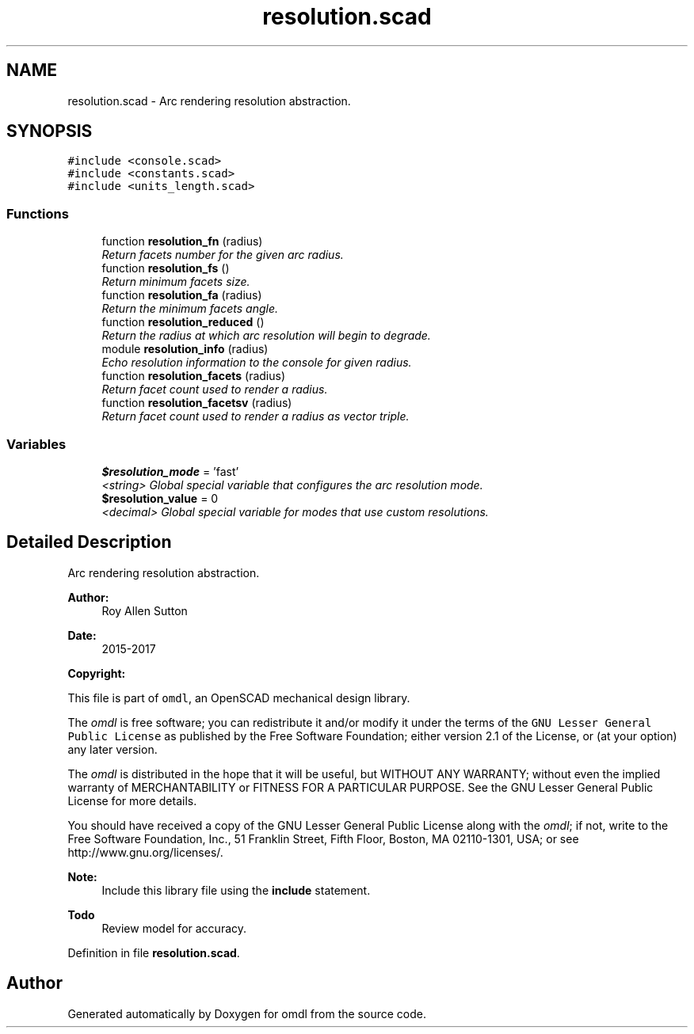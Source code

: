 .TH "resolution.scad" 3 "Sat Feb 4 2017" "Version v0.5" "omdl" \" -*- nroff -*-
.ad l
.nh
.SH NAME
resolution.scad \- Arc rendering resolution abstraction\&.  

.SH SYNOPSIS
.br
.PP
\fC#include <console\&.scad>\fP
.br
\fC#include <constants\&.scad>\fP
.br
\fC#include <units_length\&.scad>\fP
.br

.SS "Functions"

.in +1c
.ti -1c
.RI "function \fBresolution_fn\fP (radius)"
.br
.RI "\fIReturn facets number for the given arc radius\&. \fP"
.ti -1c
.RI "function \fBresolution_fs\fP ()"
.br
.RI "\fIReturn minimum facets size\&. \fP"
.ti -1c
.RI "function \fBresolution_fa\fP (radius)"
.br
.RI "\fIReturn the minimum facets angle\&. \fP"
.ti -1c
.RI "function \fBresolution_reduced\fP ()"
.br
.RI "\fIReturn the radius at which arc resolution will begin to degrade\&. \fP"
.ti -1c
.RI "module \fBresolution_info\fP (radius)"
.br
.RI "\fIEcho resolution information to the console for given radius\&. \fP"
.ti -1c
.RI "function \fBresolution_facets\fP (radius)"
.br
.RI "\fIReturn facet count used to render a radius\&. \fP"
.ti -1c
.RI "function \fBresolution_facetsv\fP (radius)"
.br
.RI "\fIReturn facet count used to render a radius as vector triple\&. \fP"
.in -1c
.SS "Variables"

.in +1c
.ti -1c
.RI "\fB$resolution_mode\fP = 'fast'"
.br
.RI "\fI<string> Global special variable that configures the arc resolution mode\&. \fP"
.ti -1c
.RI "\fB$resolution_value\fP = 0"
.br
.RI "\fI<decimal> Global special variable for modes that use custom resolutions\&. \fP"
.in -1c
.SH "Detailed Description"
.PP 
Arc rendering resolution abstraction\&. 


.PP
\fBAuthor:\fP
.RS 4
Roy Allen Sutton 
.RE
.PP
\fBDate:\fP
.RS 4
2015-2017
.RE
.PP
\fBCopyright:\fP
.RS 4
.RE
.PP
This file is part of \fComdl\fP, an OpenSCAD mechanical design library\&.
.PP
The \fIomdl\fP is free software; you can redistribute it and/or modify it under the terms of the \fCGNU Lesser General Public License\fP as published by the Free Software Foundation; either version 2\&.1 of the License, or (at your option) any later version\&.
.PP
The \fIomdl\fP is distributed in the hope that it will be useful, but WITHOUT ANY WARRANTY; without even the implied warranty of MERCHANTABILITY or FITNESS FOR A PARTICULAR PURPOSE\&. See the GNU Lesser General Public License for more details\&.
.PP
You should have received a copy of the GNU Lesser General Public License along with the \fIomdl\fP; if not, write to the Free Software Foundation, Inc\&., 51 Franklin Street, Fifth Floor, Boston, MA 02110-1301, USA; or see http://www.gnu.org/licenses/\&.
.PP
\fBNote:\fP
.RS 4
Include this library file using the \fBinclude\fP statement\&.
.RE
.PP
\fBTodo\fP
.RS 4
Review model for accuracy\&.
.RE
.PP

.PP
Definition in file \fBresolution\&.scad\fP\&.
.SH "Author"
.PP 
Generated automatically by Doxygen for omdl from the source code\&.
